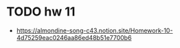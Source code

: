 * TODO hw 11
- https://almondine-song-c43.notion.site/Homework-10-4d75259eac0246aa86ed48b51e7700b6


